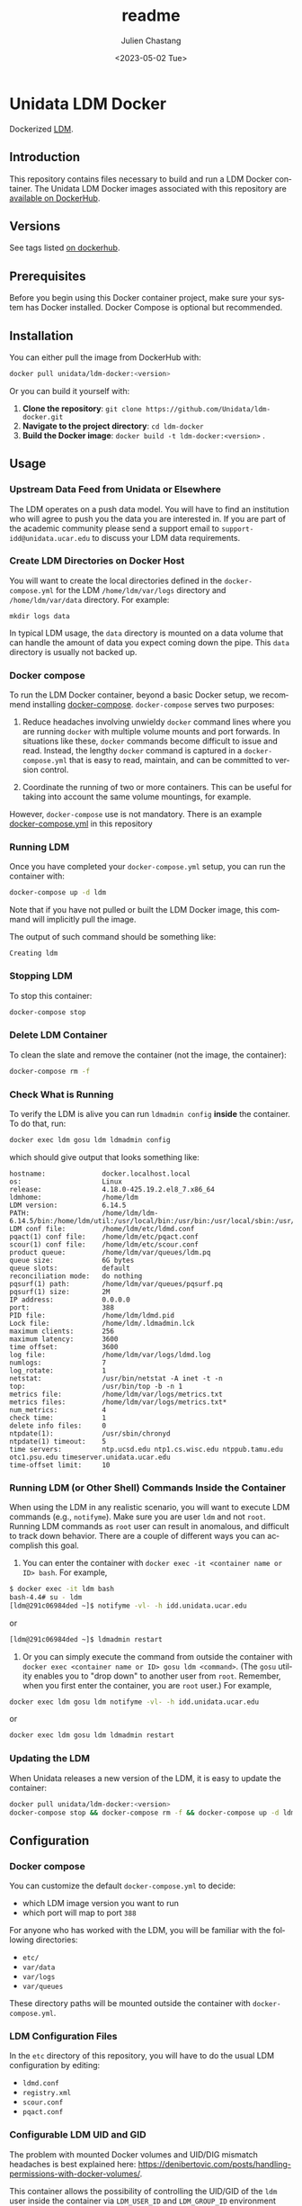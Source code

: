 #+options: ':nil *:t -:t ::t <:t H:4 \n:nil ^:t arch:headline author:t
#+options: broken-links:nil c:nil creator:nil d:(not "LOGBOOK") date:t e:t
#+options: email:nil f:t inline:t num:t p:nil pri:nil prop:nil stat:t tags:t
#+options: tasks:t tex:t timestamp:t title:t toc:t todo:t |:t
#+options: auto-id:t

#+title: readme
#+date: <2023-05-02 Tue>
#+author: Julien Chastang
#+email: chastang@ucar.edu
#+language: en
#+select_tags: export
#+exclude_tags: noexport
#+creator: Emacs 28.2 (Org mode 9.7-pre)
#+cite_export:

#+PROPERTY: header-args :eval no :results none

#+STARTUP: overview

* Setup                                                            :noexport:
  :PROPERTIES:
  :CUSTOM_ID: h-F864C586
  :END:

#+BEGIN_SRC emacs-lisp :eval yes
  (setq org-confirm-babel-evaluate nil)
#+END_SRC

Publishing

#+BEGIN_SRC emacs-lisp :eval yes
  (setq base-dir (concat (projectile-project-root) ".org"))

  (setq pub-dir (projectile-project-root))

  (setq org-publish-project-alist
        `(("unidata-ldm-readme"
            :base-directory ,base-dir
            :recursive t
            :base-extension "org"
            :publishing-directory ,pub-dir
            :publishing-function org-gfm-publish-to-gfm)))
#+END_SRC

* Unidata LDM Docker
:PROPERTIES:
:CUSTOM_ID: h-62DFECEA
:END:

Dockerized [[https://www.unidata.ucar.edu/software/ldm][LDM]].

** Introduction
:PROPERTIES:
:CUSTOM_ID: h-18078CC5
:END:

This repository contains files necessary to build and run a LDM Docker container. The Unidata LDM Docker images associated with this repository are [[https://hub.docker.com/r/unidata/ldm-docker/][available on DockerHub]].

** Versions
:PROPERTIES:
:CUSTOM_ID: h-A2FD2990
:END:

See tags listed [[https://hub.docker.com/r/unidata/ldm-docker/tags][on dockerhub]].

** Prerequisites
:PROPERTIES:
:CUSTOM_ID: h-AF97F2DC
:END:

Before you begin using this Docker container project, make sure your system has Docker installed. Docker Compose is optional but recommended.

** Installation
:PROPERTIES:
:CUSTOM_ID: h-CB0C0962
:END:

You can either pull the image from DockerHub with:

#+begin_src sh
  docker pull unidata/ldm-docker:<version>
#+end_src

Or you can build it yourself with:

  1. **Clone the repository**: ~git clone https://github.com/Unidata/ldm-docker.git~
  2. **Navigate to the project directory**: ~cd ldm-docker~
  3. **Build the Docker image**: ~docker build -t ldm-docker:<version>~ .

** Usage
:PROPERTIES:
:CUSTOM_ID: h-9349C7AF
:END:
*** Upstream Data Feed from Unidata or Elsewhere
:PROPERTIES:
:CUSTOM_ID: h-62A78014
:END:
The LDM operates on a push data model. You will have to find an institution who will agree to push you the data you are interested in. If you are part of the academic community please send a support email to =support-idd@unidata.ucar.edu= to discuss your LDM data requirements.

*** Create LDM Directories on Docker Host
:PROPERTIES:
:CUSTOM_ID: h-E8938576
:END:
You will want to create the local directories defined in the =docker-compose.yml= for the LDM =/home/ldm/var/logs= directory and =/home/ldm/var/data= directory. For example:

#+begin_example
  mkdir logs data
#+end_example

In typical LDM usage, the =data= directory is mounted on a data volume that can handle the amount of data you expect coming down the pipe. This =data= directory is usually not backed up.

*** Docker compose
:PROPERTIES:
:CUSTOM_ID: h-CF2B20CB
:END:
To run the LDM Docker container, beyond a basic Docker setup, we recommend installing [[https://docs.docker.com/compose/][docker-compose]]. ~docker-compose~ serves two purposes:

1. Reduce headaches involving unwieldy ~docker~ command lines where you are running ~docker~ with multiple volume mounts and port forwards. In situations like these, ~docker~ commands become difficult to issue and read. Instead, the lengthy ~docker~ command is captured in a ~docker-compose.yml~ that is easy to read, maintain, and can be committed to version control.

2. Coordinate the running of two or more containers. This can be useful for taking into account the same volume mountings, for example.

However, ~docker-compose~ use is not mandatory. There is an example [[https://github.com/Unidata/ldm-docker/blob/master/docker-compose.yml][docker-compose.yml]] in this repository
*** Running LDM
:PROPERTIES:
:CUSTOM_ID: h-B170D5E0
:END:
Once you have completed your ~docker-compose.yml~ setup, you can run the container with:

#+begin_src sh
  docker-compose up -d ldm
#+end_src

Note that if you have not pulled or built the LDM Docker image, this command will implicitly pull the image.

The output of such command should be something like:

#+begin_example
  Creating ldm
#+end_example

*** Stopping LDM
:PROPERTIES:
:CUSTOM_ID: h-81152971
:END:
To stop this container:

#+begin_src sh
  docker-compose stop
#+end_src

*** Delete LDM Container
:PROPERTIES:
:CUSTOM_ID: h-987BC10D
:END:
To clean the slate and remove the container (not the image, the container):

#+begin_src sh
  docker-compose rm -f
#+end_src

*** Check What is Running
:PROPERTIES:
:CUSTOM_ID: h-77B9A5B4
:END:
To verify the LDM is alive you can run =ldmadmin config= *inside* the container. To do that, run:

#+begin_src sh
  docker exec ldm gosu ldm ldmadmin config
#+end_src

which should give output that looks something like:

#+begin_example
  hostname:              docker.localhost.local
  os:                    Linux
  release:               4.18.0-425.19.2.el8_7.x86_64
  ldmhome:               /home/ldm
  LDM version:           6.14.5
  PATH:                  /home/ldm/ldm-6.14.5/bin:/home/ldm/util:/usr/local/bin:/usr/bin:/usr/local/sbin:/usr/sbin:/home/ldm/bin
  LDM conf file:         /home/ldm/etc/ldmd.conf
  pqact(1) conf file:    /home/ldm/etc/pqact.conf
  scour(1) conf file:    /home/ldm/etc/scour.conf
  product queue:         /home/ldm/var/queues/ldm.pq
  queue size:            6G bytes
  queue slots:           default
  reconciliation mode:   do nothing
  pqsurf(1) path:        /home/ldm/var/queues/pqsurf.pq
  pqsurf(1) size:        2M
  IP address:            0.0.0.0
  port:                  388
  PID file:              /home/ldm/ldmd.pid
  Lock file:             /home/ldm/.ldmadmin.lck
  maximum clients:       256
  maximum latency:       3600
  time offset:           3600
  log file:              /home/ldm/var/logs/ldmd.log
  numlogs:               7
  log_rotate:            1
  netstat:               /usr/bin/netstat -A inet -t -n
  top:                   /usr/bin/top -b -n 1
  metrics file:          /home/ldm/var/logs/metrics.txt
  metrics files:         /home/ldm/var/logs/metrics.txt*
  num_metrics:           4
  check time:            1
  delete info files:     0
  ntpdate(1):            /usr/sbin/chronyd
  ntpdate(1) timeout:    5
  time servers:          ntp.ucsd.edu ntp1.cs.wisc.edu ntppub.tamu.edu otc1.psu.edu timeserver.unidata.ucar.edu
  time-offset limit:     10
#+end_example

*** Running LDM (or Other Shell) Commands Inside the Container
:PROPERTIES:
:CUSTOM_ID: h-0C9E573F
:END:
When using the LDM in any realistic scenario, you will want to execute LDM commands (e.g., =notifyme=). Make sure you are user =ldm= and not =root=. Running LDM commands as =root= user can result in anomalous, and difficult to track down behavior. There are a couple of different ways you can accomplish this goal.

1. You can enter the container with
   =docker exec -it <container name or ID> bash=. For example,

#+begin_src sh
  $ docker exec -it ldm bash
  bash-4.4# su - ldm
  [ldm@291c06984ded ~]$ notifyme -vl- -h idd.unidata.ucar.edu
#+end_src

or

#+begin_src sh
  [ldm@291c06984ded ~]$ ldmadmin restart
#+end_src

2. Or you can simply execute the command from outside the container with =docker exec <container name or ID> gosu ldm <command>=. (The =gosu= utility enables you to "drop down" to another user from =root=. Remember, when you first enter the container, you are =root= user.) For example,

#+begin_src sh
  docker exec ldm gosu ldm notifyme -vl- -h idd.unidata.ucar.edu
#+end_src

or

#+begin_src sh
 docker exec ldm gosu ldm ldmadmin restart
#+end_src

*** Updating the LDM
:PROPERTIES:
:CUSTOM_ID: h-796560DA
:END:
When Unidata releases a new version of the LDM, it is easy to update the container:

#+begin_src sh
  docker pull unidata/ldm-docker:<version>
  docker-compose stop && docker-compose rm -f && docker-compose up -d ldm
#+end_src

** Configuration
:PROPERTIES:
:CUSTOM_ID: h-2E05BCEF
:END:
*** Docker compose
:PROPERTIES:
:CUSTOM_ID: h-18B4F365
:END:
You can customize the default ~docker-compose.yml~ to decide:

- which LDM image version you want to run
- which port will map to port ~388~

For anyone who has worked with the LDM, you will be familiar with the following directories:

- =etc/=
- =var/data=
- =var/logs=
- =var/queues=

These directory paths will be mounted outside the container with ~docker-compose.yml~.

*** LDM Configuration Files
:PROPERTIES:
:CUSTOM_ID: h-487F14F2
:END:
In the =etc= directory of this repository, you will have to do the usual LDM configuration by editing:

- ~ldmd.conf~
- ~registry.xml~
- ~scour.conf~
- ~pqact.conf~

*** Configurable LDM UID and GID
:PROPERTIES:
:CUSTOM_ID: h-B2E37DB2
:END:
The problem with mounted Docker volumes and UID/DIG mismatch headaches is best explained here: https://denibertovic.com/posts/handling-permissions-with-docker-volumes/.

This container allows the possibility of controlling the UID/GID of the ~ldm~ user inside the container via ~LDM_USER_ID~ and ~LDM_GROUP_ID~ environment variables. If not set, the default UID/GID is ~1000~/~1000~. For example,

#+begin_src sh
docker run --name ldm  \
     -e LDM_USER_ID=`id -u`  \
     -e LDM_GROUP_ID=`getent group $USER | cut -d':' -f3`  \
     -v ./etc/:/home/ldm/etc/ \
     -v ./data/:/home/ldm/var/data/ \
     -v ./data/:/home/ldm/var/queues/ \
     -v ./logs/:/home/ldm/var/logs/ \
     -v ./cron/:/var/spool/cron/ \
     -d -p 388:388 unidata/ldm-docker:<version>
#+end_src

where ~LDM_USER_ID~ and ~LDM_GROUP_ID~ have been configured with the UID/GID of the user running the container. If using ~docker-compose~, see ~compose.env~ to configure the UID/GID of user ~ldm~ inside the container.

This feature enables greater control of file permissions written outside the container via mounted volumes (e.g., data files written by the LDM).

Note that this UID/GID configuration option will not work on operating systems where Docker is not native (e.g., macOS).

*** Scouring from crontab
:PROPERTIES:
:CUSTOM_ID: h-5980F5C8
:END:
The  [[http://www.unidata.ucar.edu/software/ldm/ldm-current/basics/configuring.html#cron][recommended LDM crontab entries]] have been installed inside the container. You can modify the LDM crontab by editing the =cron/ldm= file. This file can be mounted over =/var/spool/cron/ldm= with ~docker-compose.yml~. See the
~docker-compose.yml~ file herein for an example.
**** Note on troubleshooting ~ldmadmin scour~
:PROPERTIES:
:CUSTOM_ID: h-3A2F274D
:END:
When running ~ldmadmin scour~ manually to test your scour configuration (i.e., ~scour.conf~), you may run into warnings that look like the following:

#+begin_example
  [ldm@9bc83d08f79f etc]$ ldmadmin scour
  20221220T003634.938502Z scour[975675]               parser.c:loginHomeDir:531           WARN  loginHomeDir:getlogin() failed: No such device or address
  20221220T003634.938556Z scour[975675]               parser.c:isSameAsLoginDirectory:168 WARN  Could not determine login HOME
#+end_example

These may be red herrings and not necessarily a sign of ~ldmadmin scour~ running anomalously.

To see if scour is behaving as expected, you can issue this command which gives the oldest file in the =/data= directory tree or wherever data needs to be scoured:

#+begin_src sh
  find /data -type f -printf '%T+ %p\n' | sort | head -n 1
#+end_src

*** Additional Scouring
:PROPERTIES:
:CUSTOM_ID: h-0E2ACC51
:END:
The scouring facilities built-in to the LDM mysteriously do not have the ability to scour empty directories. In this container, therefore, are included additional scouring utility scripts that will scour empty directories as well.

- ~scourBYnumber~
- ~scourBYempty~
- ~scourBYday~

Typically, these will be invoked from cron and will correspond to the same directories being scoured in ~scour.conf~. For example, if you have a ~scour.conf~ that has the following entries:

#+begin_example
  /data/ldm/pub/decoded/gempak/areas/ANTARCTIC    2
  /data/ldm/pub/decoded/gempak/areas/ARCTIC   2
  /data/ldm/pub/decoded/gempak/areas/GEWCOMP  4
#+end_example

you may wish to have corresponding entries in your crontab (e.g., =cron/ldm= file that will be mounted into the container with ~docker-compose.yml~) file:

#+begin_example
  16 0 * * * /home/ldm/util/scourBYday /data/ldm/pub/decoded/gempak/areas/ANTARCTIC 2
  17 0 * * * /home/ldm/util/scourBYday /data/ldm/pub/decoded/gempak/areas/ARCTIC    2
  18 0 * * * /home/ldm/util/scourBYday /data/ldm/pub/decoded/gempak/areas/GEWCOMP   4
#+end_example

** Self-Contained Example
:PROPERTIES:
:CUSTOM_ID: h-F23DB57C
:END:

This project comes with a self-contained example. To run it:

1. ~docker pull unidata/ldm-docker:<version>~
2. ~cd example~
3. possibly edit ~etc/registry.xml~ to change hostname currently set at  ~ldm-example.jetstream-cloud.org~
4. possibly edit ~etc/registry.xml~ to change the LDM queue size currently set at ~2G~
5. edit ~compose.env~ to set ~UID~ and ~GID~ of user running container
6. ~docker-compose up -d~

Assuming you have permission to request data from ~iddb.unidata.ucar.edu~ (see ~example/etc/ldmd.conf~), after a few moments you should see data. For example:

#+begin_example
  ./example/data/ldm/pub/native/radar/composite/grib2/N0R/20180301/Level3_Composite_N0R_20180301_2010.grib2
  ./example/data/ldm/pub/native/radar/composite/grib2/N0R/20180301/Level3_Composite_N0R_20180301_2015.grib2
  ./example/data/ldm/pub/native/radar/composite/grib2/N0R/20180301/Level3_Composite_N0R_20180301_2020.grib2
#+end_example

** Citation
:PROPERTIES:
:CUSTOM_ID: h-9A911575
:END:
In order to cite this project, please simply make use of the Unidata LDM DOI: [[doi:10.5065/D64J0CT0]] https://doi.org/10.5065/D64J0CT0

** Support
:PROPERTIES:
:CUSTOM_ID: h-1544BB3D
:END:
If you have a question or would like support for this LDM Docker container, consider [[https://github.com/Unidata/ldm-docker/issues][submitting a GitHub issue]]. Alternatively, you may wish to start a discussion on the LDM Community mailing list: [[mailto:ldm-users@unidata.ucar.edu][ldm-users@unidata.ucar.edu]].

For general LDM questions, please see the [[https://www.unidata.ucar.edu/software/ldm/][Unidata LDM page]].
